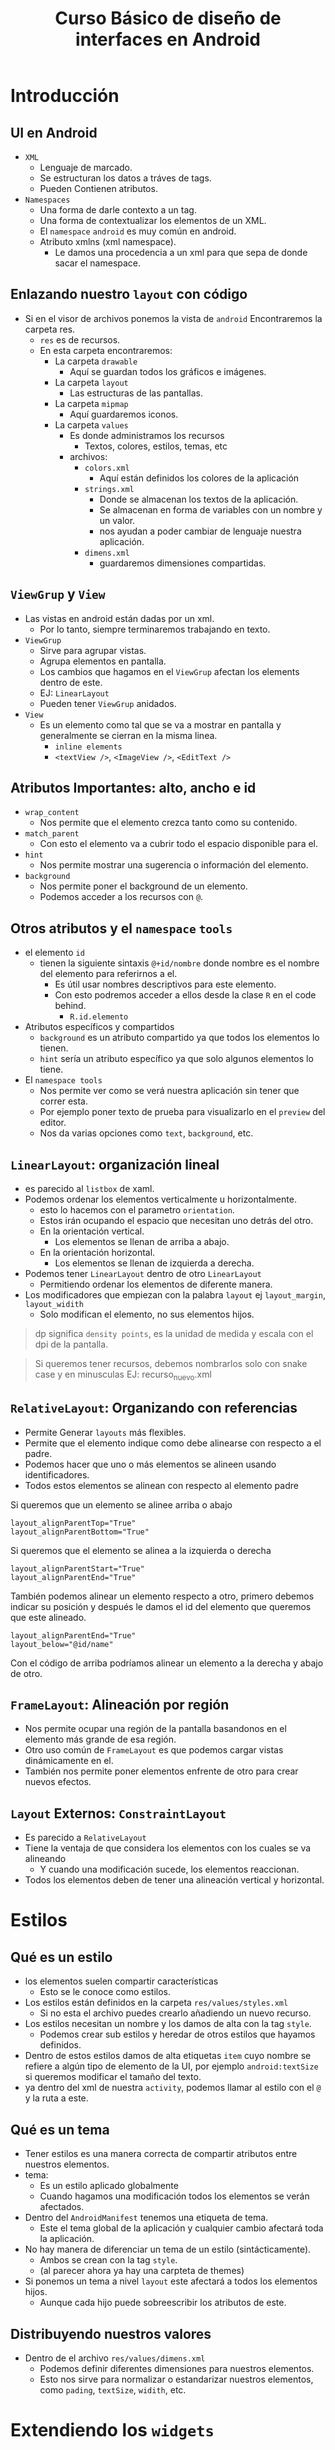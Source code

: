 #+TITLE: Curso Básico de diseño de interfaces en Android

* Introducción
** UI en Android
- =XML=
  - Lenguaje de marcado.
  - Se estructuran los datos a tráves de tags.
  - Pueden Contienen atributos.
- =Namespaces=
  - Una forma de darle contexto a un tag.
  - Una forma de contextualizar los elementos de un XML.
  - El =namespace= =android= es muy común en android.
  - Atributo xmlns (xml namespace).
    - Le damos una procedencia a un xml para que sepa de donde sacar el namespace.

** Enlazando nuestro =layout= con código
- Si en el visor de archivos ponemos la vista de =android= Encontraremos la carpeta res.
  - =res= es de recursos.
  - En esta carpeta encontraremos:
    - La carpeta =drawable=
      - Aquí se guardan todos los gráficos e imágenes.
    - La carpeta =layout=
      - Las estructuras de las pantallas.
    - La carpeta =mipmap=
      - Aquí guardaremos iconos.
    - La carpeta =values=
      - Es donde administramos los recursos
        - Textos, colores, estilos, temas, etc
      - archivos:
        - =colors.xml=
          - Aquí están definidos los colores de la aplicación
        - =strings.xml=
          - Donde se almacenan los textos de la aplicación.
          - Se almacenan en forma de variables con un nombre y un valor.
          - nos ayudan a poder cambiar de lenguaje nuestra aplicación.
        - =dimens.xml=
          - guardaremos dimensiones compartidas.

** =ViewGrup= y =View=
- Las vistas en android están dadas por un xml.
  - Por lo tanto, siempre terminaremos trabajando en texto.
- =ViewGrup=
  - Sirve para agrupar vistas.
  - Agrupa elementos en pantalla.
  - Los cambios que hagamos en el =ViewGrup= afectan los elements dentro de este.
  - EJ: =LinearLayout=
  - Pueden tener =ViewGrup= anidados.
- =View=
  - Es un elemento como tal que se va a mostrar en pantalla y generalmente
    se cierran en la misma linea.
    - =inline elements=
    - =<textView />=, =<ImageView />=, =<EditText />=

** Atributos Importantes: alto, ancho e id
- =wrap_content=
  - Nos permite que el elemento crezca tanto como su contenido.
- =match_parent=
  - Con esto el elemento va a cubrir todo el espacio disponible para el.
- =hint=
  - Nos permite mostrar una sugerencia o información del elemento.
- =background=
  - Nos permite poner el background de un elemento.
  - Podemos acceder a los recursos con =@=.

** Otros atributos y el =namespace= =tools=
- el elemento =id=
  - tienen la siguiente sintaxis =@+id/nombre= donde nombre es el nombre del elemento para referirnos a el.
    - Es útil usar nombres descriptivos para este elemento.
    - Con esto podremos acceder a ellos desde la clase =R= en el code behind.
      - =R.id.elemento=
- Atributos específicos y compartidos
  - =background= es un atributo compartido ya que todos los elementos lo tienen.
  - =hint= sería un atributo específico ya que solo algunos elementos lo tiene.
- El =namespace tools=
  - Nos permite ver como se verá nuestra aplicación sin tener que correr esta.
  - Por ejemplo poner texto de prueba para visualizarlo en el =preview= del editor.
  - Nos da varias opciones como =text=, =background=, etc.

** =LinearLayout=: organización lineal
- es parecido al =listbox= de xaml.
- Podemos ordenar los elementos verticalmente u horizontalmente.
  - esto lo hacemos con el parametro =orientation=.
  - Estos irán ocupando el espacio que necesitan uno detrás del otro.
  - En la orientación vertical.
    - Los elementos se llenan de arriba a abajo.
  - En la orientación horizontal.
    - Los elementos se llenan de izquierda a derecha.
- Podemos tener =LinearLayout= dentro de otro =LinearLayout=
  - Permitiendo ordenar los elementos de diferente manera.
- Los modificadores que empiezan con la palabra =layout= ej =layout_margin=, =layout_widith=
  - Solo modifican el elemento, no sus elementos hijos.

#+begin_quote
dp significa =density points=, es la unidad de medida y escala con el dpi de la pantalla.
#+end_quote

#+begin_quote
Si queremos tener recursos, debemos nombrarlos solo con snake case y en minusculas EJ: recurso_nuevo.xml
#+end_quote

** =RelativeLayout=: Organizando con referencias
- Permite Generar =layouts= más flexibles.
- Permite que el elemento indique como debe alinearse con respecto a el padre.
- Podemos hacer que uno o más elementos se alineen usando identificadores.
- Todos estos elementos se alinean con respecto al elemento padre

Si queremos que un elemento se alinee arriba o abajo

#+begin_src
layout_alignParentTop="True"
layout_alignParentBottom="True"
#+end_src

Si queremos que el elemento se alinea a la izquierda o derecha

#+begin_src
layout_alignParentStart="True"
layout_alignParentEnd="True"
#+end_src

También podemos alinear un elemento respecto a otro, primero debemos indicar su
posición y después le damos el id del elemento que queremos que este alineado.

#+begin_src
layout_alignParentEnd="True"
layout_below="@id/name"
#+end_src

Con el código de arriba podríamos alinear un elemento a la derecha y abajo de otro.

** =FrameLayout=: Alineación por región
- Nos permite ocupar una región de la pantalla basandonos en el elemento más grande de esa región.
- Otro uso común de =FrameLayout= es que podemos cargar vistas dinámicamente en el.
- También nos permite poner elementos enfrente de otro para crear nuevos efectos.

** =Layout= Externos: =ConstraintLayout=
- Es parecido a =RelativeLayout=
- Tiene la ventaja de que considera los elementos con los cuales se va alineando
  - Y cuando una modificación sucede, los elementos reaccionan.
- Todos los elementos deben de tener una alineación vertical y horizontal.

* Estilos
** Qué es un estilo
- los elementos suelen compartir características
  - Esto se le conoce como estilos.
- Los estilos están definidos en la carpeta =res/values/styles.xml=
  - Si no esta el archivo puedes crearlo añadiendo un nuevo recurso.
- Los estilos necesitan un nombre y los damos de alta con la tag =style=.
  - Podemos crear sub estilos y heredar de otros estilos que hayamos definidos.
- Dentro de estos estilos damos de alta etiquetas =item= cuyo nombre se refiere a algún
  tipo de elemento de la UI, por ejemplo =android:textSize= si queremos modificar el tamaño del texto.
- ya dentro del xml de nuestra =activity=, podemos llamar al estilo con el =@= y la ruta a este.

** Qué es un tema
- Tener estilos es una manera correcta de compartir atributos entre nuestros elementos.
- tema:
  - Es un estilo aplicado globalmente
  - Cuando hagamos una modificación todos los elementos se verán afectados.
- Dentro del =AndroidManifest= tenemos una etiqueta de tema.
  - Este el tema global de la aplicación y cualquier cambio afectará toda la aplicación.
- No hay manera de diferenciar un tema de un estilo (sintácticamente).
  - Ambos se crean con la tag =style=.
  - (al parecer ahora ya hay una carpteta de themes)
- Si ponemos un tema a nivel =layout= este afectará a todos los elementos hijos.
  - Aunque cada hijo puede sobreescribir los atributos de este.

** Distribuyendo nuestros valores
- Dentro de el archivo =res/values/dimens.xml=
  - Podemos definir diferentes dimensiones para nuestros elementos.
  - Esto nos sirve para normalizar o estandarizar nuestros elementos, como =pading=, =textSize=, =widith=, etc.

* Extendiendo los =widgets=
** Agregando =widgets= externos
- Podemos agregar librerías.
- Debemos seguir las instrucciones de la librería
  - No hay manejador de paquetes buh!
  - Generalmente Deberemos de pegar algo en el =build.gradle=.
    - En el que termina con .app
  - tendremos que refrescar el proyecto (o sincronizar).
    - Para que gradle se encargue de instalar la librería.

** Reutilizando elementos
- Es posible reutilizar =layouts= o elementos para evitar copiar código.
- Debemos agregar un nuevo =layout_resource_file= en la carpeta de =layout=.
- Una vez agregado, lo importamos a nuestra =activity= con la etiqueta =include=.
  - con el =tag= =layout= incluimos nuestro elemento externo haciendo uso de =@layout/elemento=.
  - Ahora debemos ponerle los atributos de posicionamiento que necesite ya que por defecto no tiene.
- El principal problema es que por defecto nuestros nuevos elementos vienen en un =LinearLayout=.
  - Esto nos causa anidación de =layouts=.
  - Para evitar esto, podemos remplazar la etiqueta =LinearLayout= por =merge=.
  - Esto nos permitirá referirnos al elemento por si solo.
